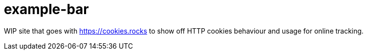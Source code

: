 = example-bar

WIP site that goes with https://cookies.rocks to show off HTTP cookies behaviour and usage for online tracking.
